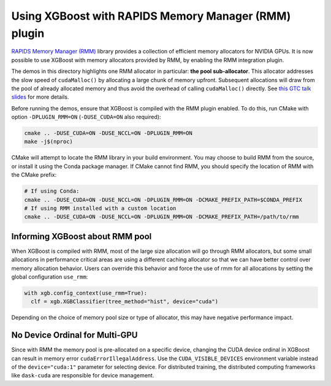 Using XGBoost with RAPIDS Memory Manager (RMM) plugin
=====================================================

`RAPIDS Memory Manager (RMM) <https://github.com/rapidsai/rmm>`__ library provides a
collection of efficient memory allocators for NVIDIA GPUs. It is now possible to use
XGBoost with memory allocators provided by RMM, by enabling the RMM integration plugin.

The demos in this directory highlights one RMM allocator in particular: **the pool
sub-allocator**.  This allocator addresses the slow speed of ``cudaMalloc()`` by
allocating a large chunk of memory upfront. Subsequent allocations will draw from the pool
of already allocated memory and thus avoid the overhead of calling ``cudaMalloc()``
directly. See `this GTC talk slides
<https://on-demand.gputechconf.com/gtc/2015/presentation/S5530-Stephen-Jones.pdf>`_ for
more details.

Before running the demos, ensure that XGBoost is compiled with the RMM plugin enabled. To do this,
run CMake with option ``-DPLUGIN_RMM=ON`` (``-DUSE_CUDA=ON`` also required):

.. code-block:: sh

  cmake .. -DUSE_CUDA=ON -DUSE_NCCL=ON -DPLUGIN_RMM=ON
  make -j$(nproc)

CMake will attempt to locate the RMM library in your build environment. You may choose to build
RMM from the source, or install it using the Conda package manager. If CMake cannot find RMM, you
should specify the location of RMM with the CMake prefix:

.. code-block:: sh

  # If using Conda:
  cmake .. -DUSE_CUDA=ON -DUSE_NCCL=ON -DPLUGIN_RMM=ON -DCMAKE_PREFIX_PATH=$CONDA_PREFIX
  # If using RMM installed with a custom location
  cmake .. -DUSE_CUDA=ON -DUSE_NCCL=ON -DPLUGIN_RMM=ON -DCMAKE_PREFIX_PATH=/path/to/rmm

********************************
Informing XGBoost about RMM pool
********************************

When XGBoost is compiled with RMM, most of the large size allocation will go through RMM
allocators, but some small allocations in performance critical areas are using a different
caching allocator so that we can have better control over memory allocation behavior.
Users can override this behavior and force the use of rmm for all allocations by setting
the global configuration ``use_rmm``:

.. code-block:: python

  with xgb.config_context(use_rmm=True):
    clf = xgb.XGBClassifier(tree_method="hist", device="cuda")

Depending on the choice of memory pool size or type of allocator, this may have negative
performance impact.

*******************************
No Device Ordinal for Multi-GPU
*******************************

Since with RMM the memory pool is pre-allocated on a specific device, changing the CUDA
device ordinal in XGBoost can result in memory error ``cudaErrorIllegalAddress``. Use the
``CUDA_VISIBLE_DEVICES`` environment variable instead of the ``device="cuda:1"`` parameter
for selecting device. For distributed training, the distributed computing frameworks like
``dask-cuda`` are responsible for device management.